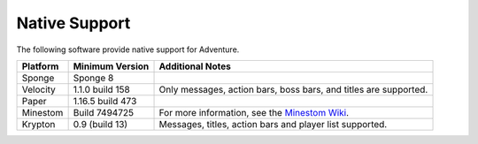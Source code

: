 .. _native-support:

==============
Native Support
==============

The following software provide native support for Adventure.

+----------+------------------+-----------------------------------------------------------------------------------------------+
| Platform | Minimum Version  | Additional Notes                                                                              |
+==========+==================+===============================================================================================+
| Sponge   | Sponge 8         |                                                                                               |
+----------+------------------+-----------------------------------------------------------------------------------------------+
| Velocity | 1.1.0 build 158  | Only messages, action bars, boss bars, and titles are supported.                              |
+----------+------------------+-----------------------------------------------------------------------------------------------+
| Paper    | 1.16.5 build 473 |                                                                                               |
+----------+------------------+-----------------------------------------------------------------------------------------------+
| Minestom | Build 7494725    | For more information, see the `Minestom Wiki <https://wiki.minestom.com/feature/adventure>`_. |
+----------+------------------+-----------------------------------------------------------------------------------------------+
| Krypton  | 0.9 (build 13)   | Messages, titles, action bars and player list supported.                                      |
+----------+------------------+-----------------------------------------------------------------------------------------------+
